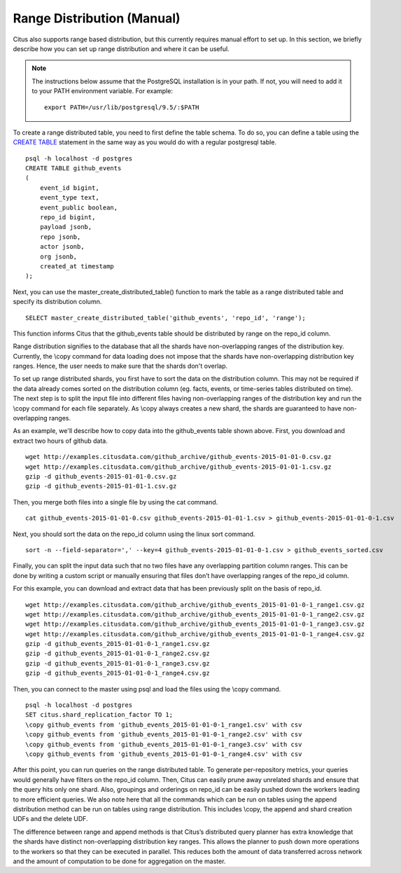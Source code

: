 .. _range_distribution:

Range Distribution (Manual)
############################

Citus also supports range based distribution, but this currently requires manual effort to set up. In this section, we briefly describe how you can set up range distribution and where it can be useful.

.. note::
    The instructions below assume that the PostgreSQL installation is in your path. If not, you will need to add it to your PATH environment variable. For example:
    
    ::
        
        export PATH=/usr/lib/postgresql/9.5/:$PATH

To create a range distributed table, you need to first define the table schema. To do so, you can define a table using the `CREATE TABLE <http://www.postgresql.org/docs/9.5/static/sql-createtable.html>`_ statement in the same way as you would do with a regular postgresql table.

::

    psql -h localhost -d postgres
    CREATE TABLE github_events
    (
    	event_id bigint,
    	event_type text,
    	event_public boolean,
    	repo_id bigint,
    	payload jsonb,
    	repo jsonb,
    	actor jsonb,
    	org jsonb,
    	created_at timestamp
    );

Next, you can use the master_create_distributed_table() function to mark the table as a range distributed table and specify its distribution column.

::

    SELECT master_create_distributed_table('github_events', 'repo_id', 'range');

This function informs Citus that the github_events table should be distributed by range on the repo_id column.

Range distribution signifies to the database that all the shards have non-overlapping ranges of the distribution key. Currently, the \\copy command for data loading does not impose that the shards have non-overlapping distribution key ranges. Hence, the user needs to make sure that the shards don't overlap.

To set up range distributed shards, you first have to sort the data on the distribution column. This may not be required if the data already comes sorted on the distribution column (eg. facts, events, or time-series tables distributed on time). The next step is to split the input file into different files having non-overlapping ranges of the distribution key and run the \\copy command for each file separately. As \\copy always creates a new shard, the shards are guaranteed to have non-overlapping ranges.

As an example, we'll describe how to copy data into the github_events table shown above. First, you download and extract two hours of github data.

::

    wget http://examples.citusdata.com/github_archive/github_events-2015-01-01-0.csv.gz
    wget http://examples.citusdata.com/github_archive/github_events-2015-01-01-1.csv.gz
    gzip -d github_events-2015-01-01-0.csv.gz
    gzip -d github_events-2015-01-01-1.csv.gz

Then, you merge both files into a single file by using the cat command.

::

    cat github_events-2015-01-01-0.csv github_events-2015-01-01-1.csv > github_events-2015-01-01-0-1.csv

Next, you should sort the data on the repo_id column using the linux sort command.

::

    sort -n --field-separator=',' --key=4 github_events-2015-01-01-0-1.csv > github_events_sorted.csv

Finally, you can split the input data such that no two files have any overlapping partition column ranges. This can be done by writing a custom script or manually ensuring that files don’t have overlapping ranges of the repo_id column.

For this example, you can download and extract data that has been previously split on the basis of repo_id.

::

    wget http://examples.citusdata.com/github_archive/github_events_2015-01-01-0-1_range1.csv.gz 
    wget http://examples.citusdata.com/github_archive/github_events_2015-01-01-0-1_range2.csv.gz 
    wget http://examples.citusdata.com/github_archive/github_events_2015-01-01-0-1_range3.csv.gz 
    wget http://examples.citusdata.com/github_archive/github_events_2015-01-01-0-1_range4.csv.gz
    gzip -d github_events_2015-01-01-0-1_range1.csv.gz
    gzip -d github_events_2015-01-01-0-1_range2.csv.gz
    gzip -d github_events_2015-01-01-0-1_range3.csv.gz
    gzip -d github_events_2015-01-01-0-1_range4.csv.gz

Then, you can connect to the master using psql and load the files using the \\copy command.

::

    psql -h localhost -d postgres
    SET citus.shard_replication_factor TO 1;
    \copy github_events from 'github_events_2015-01-01-0-1_range1.csv' with csv
    \copy github_events from 'github_events_2015-01-01-0-1_range2.csv' with csv
    \copy github_events from 'github_events_2015-01-01-0-1_range3.csv' with csv
    \copy github_events from 'github_events_2015-01-01-0-1_range4.csv' with csv

After this point, you can run queries on the range distributed table. To generate per-repository metrics, your queries would generally have filters on the repo_id column. Then, Citus can easily prune away unrelated shards and ensure that the query hits only one shard. Also, groupings and orderings on repo_id can be easily pushed down the workers leading to more efficient queries. We also note here that all the commands which can be run on tables using the append distribution method can be run on tables using range distribution. This includes \\copy, the append and shard creation UDFs and the delete UDF. 

The difference between range and append methods is that Citus’s distributed query planner has extra knowledge that the shards have distinct non-overlapping distribution key ranges. This allows the planner to push down more operations to the workers so that they can be executed in parallel. This reduces both the amount of data transferred across network and the amount of computation to be done for aggregation on the master.
